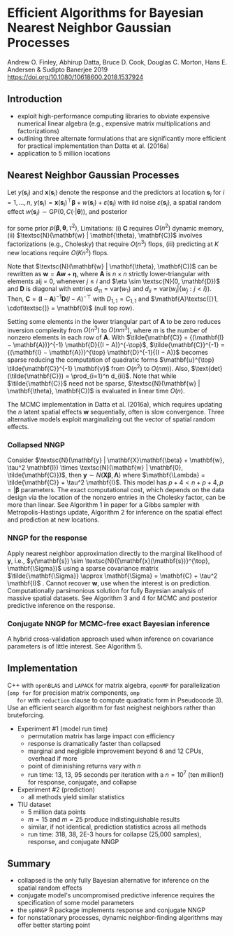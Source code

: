 * Efficient Algorithms for Bayesian Nearest Neighbor Gaussian Processes
  Andrew O. Finley, Abhirup Datta, Bruce D. Cook, Douglas C. Morton,
  Hans E. Andersen & Sudipto Banerjee 2019
  https://doi.org/10.1080/10618600.2018.1537924

** Introduction
   - exploit high-performance computing libraries to obviate expensive
     numerical linear algebra (e.g., expensive matrix multiplications
     and factorizations)
   - outlining three alternate formulations that are significantly
     more efficient for practical implementation than Datta et
     al. (2016a)
   - application to 5 million locations

**  Nearest Neighbor Gaussian Processes
   Let $y(\mathbf{s}_i)$ and $\mathbf{x}(\mathbf{s}_i)$ denote the
   response and the predictors at location $\mathbf{s}_i$ for $i = 1,
   \dots, n$, $y(\mathbf{s}_i) = {\mathbf{x}(\mathbf{s}_i)}^\top
   \mathbf{\beta} + w(\mathbf{s}_i) + \varepsilon(\mathbf{s}_i)$ with
   iid noise $\varepsilon(\mathbf{s}_i)$, a spatial random effect
   $w(\mathbf{s}_i) \sim \text{GP}(0, C(\cdot | \mathbf{\theta}))$,
   and posterior

   \begin{align}
      p(\mathbf{\beta}, \mathbf{\theta}, \tau^2) \times
      \textsc{N}(\mathbf{w} | \mathbf{\theta}, \mathbf{C}) \times
      N(\mathbf{y} | \mathbf{X}\mathbf{\beta} + \mathbf{w}, \tau^2 \mathbf{I})
   \end{align}

   for some prior $p(\mathbf{\beta}, \mathbf{\theta}, \tau^2)$,
   Limitations: (i) $\mathbf{C}$ requires $O(n^2)$ dynamic memory,
   (ii) $\textsc{N}(\mathbf{w} | \mathbf{\theta}, \mathbf{C})$
   involves factorizations (e.g., Cholesky) that require $O(n^3)$
   flops, (iii) predicting at $K$ new locations require $O(Kn^2)$
   flops.

   Note that $\textsc{N}(\mathbf{w} | \mathbf{\theta}, \mathbf{C})$
   can be rewritten as $\mathbf{w} = \mathbf{A}\mathbf{w} +
   \mathbf{\eta}$, where $\mathbf{A}$ is $n \times n$ strictly
   lower-triangular with elements aij = 0, whenever $j \le i$ and
   $\eta \sim \textsc{N}(0, \mathbf{D})$ and $\mathbf{D}$ is
   diagonal with entries $d_{11} = \text{var}(w_1)$ and $d_{ii} =
   \text{var}(w_i | \{w_j : j < i\})$. Then, $\mathbf{C} =
   {(\mathbf{I} − \mathbf{A})}^{-1} \mathbf{D}{(I − A)}^{-\top}$ with
   $D_{1,1} = C_{1,1}$ and $\mathbf{A}\textsc{[}1, \cdot\textsc{]} =
   \mathbf{0}$ (null top row).

   Setting some elements in the lower triangular part of $\mathbf{A}$
   to be zero reduces inversion complexity from $O(n^3)$ to $O(n
   m^3)$, where $m$ is the number of nonzero elements in each row of
   $\mathbf{A}$. With $\tilde{\mathbf{C}} = {(\mathbf{I} −
   \mathbf{A})}^{-1} \mathbf{D}{(I − A)}^{-\top}$,
   $\tilde{\mathbf{C}}^{-1} = {(\mathbf{I} − \mathbf{A})}^{\top}
   \mathbf{D}^{-1}{(I − A)}$ becomes sparse reducing the computation
   of quadratic forms $\mathbf{u}^{\top} \tilde{\mathbf{C}}^{-1}
   \mathbf{v}$ from $O(n^2)$ to $O(nm))$. Also,
   $\text{det}(\tilde{\mathbf{C}}) = \prod_{i=1}^n d_{ii}$. Note that
   while $\tilde{\mathbf{C}}$ need not be sparse,
   $\textsc{N}(\mathbf{w} | \mathbf{\theta}, \mathbf{C})$ is evaluated
   in linear time $O(n)$.

   The MCMC implementation in Datta et al. (2016a), which requires
   updating the $n$ latent spatial effects $\mathbf{w}$ sequentially,
   often is slow convergence. Three alternative models exploit
   marginalizing out the vector of spatial random effects.

*** Collapsed NNGP
    Consider $\textsc{N}(\mathbf{y} | \mathbf{X}\mathbf{\beta} +
    \mathbf{w}, \tau^2 \mathbf{I}) \times \textsc{N}(\mathbf{w} |
    \mathbf{0}, \tilde{\mathbf{C}})$, then $\mathbf{y} \sim
    N(\mathbf{X}\mathbf{\beta}, \mathbf{\Lambda})$ where
    $\mathbf{\Lambda} = \tilde{\mathbf{C}} + \tau^2 \mathbf{I}$. This
    model has $p + 4 < n + p + 4, p = |\mathbf{\beta}$ parameters. The
    exact computational cost, which depends on the data design via the
    location of the nonzero entries in the Cholesky factor, can be
    more than linear. See Algorithm 1 in paper for a Gibbs sampler
    with Metropolis-Hastings update, Algorithm 2 for inference on the
    spatial effect and prediction at new locations.

*** NNGP for the response
    Apply nearest neighbor approximation directly to the marginal
    likelihood of $\mathbf{y}$, i.e., $y(\mathbf{s}) \sim
    \textsc{N}({\mathbf{x}(\mathbf{s})}^{\top}, \mathbf{\Sigma})$
    using a sparse covariance matrix $\tilde{\mathbf{\Sigma}} \approx
    \mathbf{\Sigma} = \mathbf{C} + \tau^2 \mathbf{I}$ . Cannot recover
    $\mathbf{w}$, use when the interest is on
    prediction. Computationally parsimonious solution for fully
    Bayesian analysis of massive spatial datasets. See Algorithm 3 and
    4 for MCMC and posterior predictive inference on the response.

*** Conjugate NNGP for MCMC-free exact Bayesian inference
    A hybrid cross-validation approach used when inference on
    covariance parameters is of little interest. See Algorithm 5.

** Implementation
   C++ with =openBLAS= and =LAPACK= for matrix algebra, =openMP= for
   parallelization (=omp for= for precision matrix components, =omp
   for= with =reduction= clause to compute quadratic form in
   Pseudocode 3). Use an efficient search algorithm for fast neighest
   neighbors rather than bruteforcing.
   - Experiment #1 (model run time)
     - permutation matrix has large impact con efficiency
     - response is dramatically faster than collapsed
     - marginal and negligible improvement beyond 6 and 12 CPUs,
       overhead if more
     - point of diminishing returns vary with $n$
     - run time: 13, 13, 95 seconds per iteration with a $n = 10^7$
       (ten million!) for response, conjugate, and collapse
   - Experiment #2 (prediction)
     - all methods yield similar statistics
   - TIU dataset
     - 5 million data points
     - $m = 15$ and $m = 25$ produce indistinguishable results
     - similar, if not identical, prediction statistics across all
       methods
     - run time: 318, 38, 2E-3 hours for collapse (25,000 samples),
       response, and conjugate NNGP

** Summary
   - collapsed is the only fully Bayesian alternative for inference
     on the spatial random effects
   - conjugate model's uncompromised predictive inference requires the
     specification of some model parameters
   - the =spNNGP= R package implements response and conjugate NNGP
   - for nonstationary processes, dynamic neighbor-finding algorithms
     may offer better starting point
